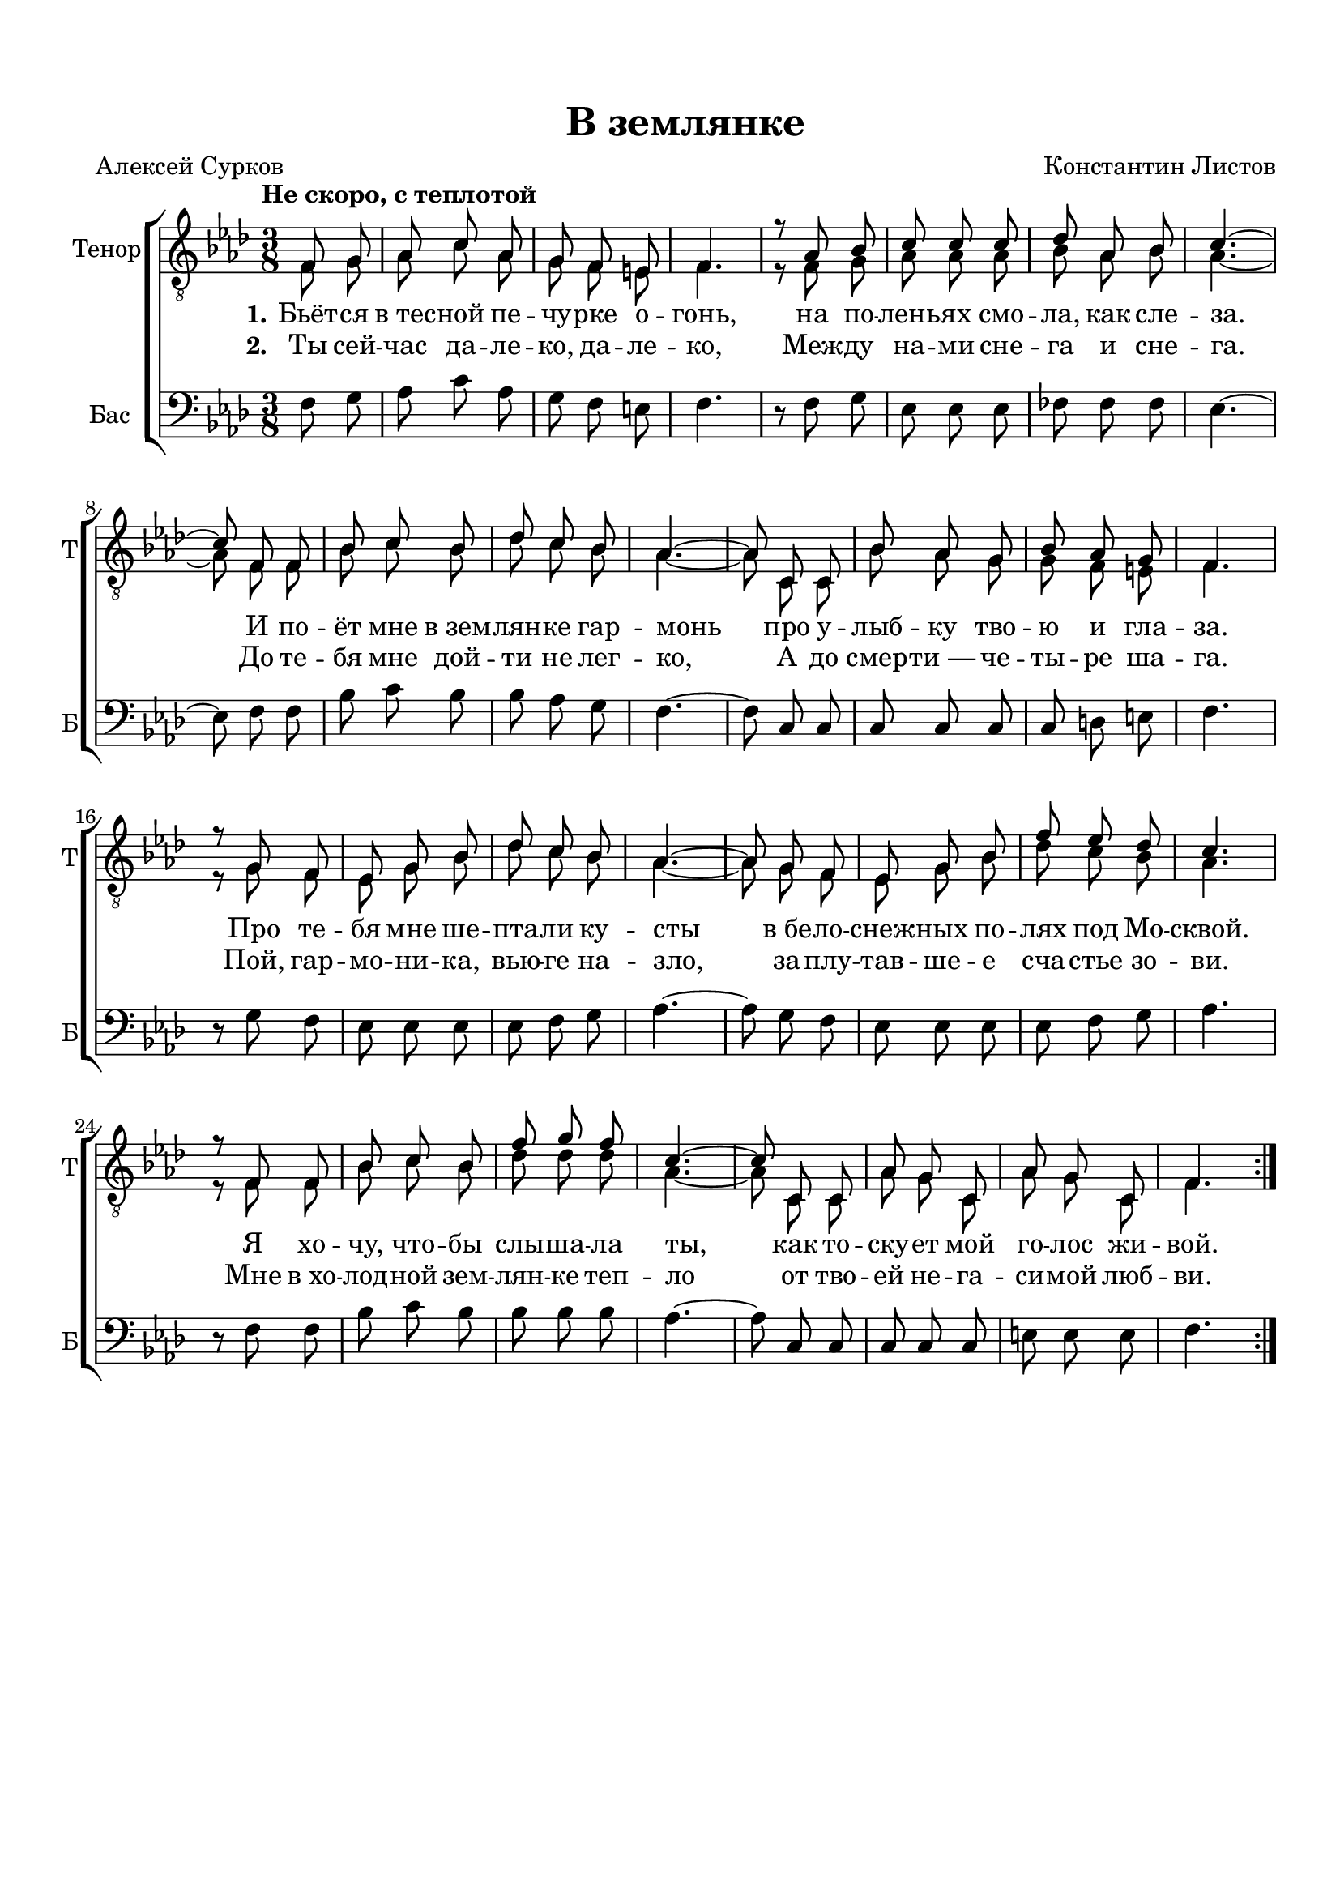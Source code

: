 \version "2.18.2"

% закомментируйте строку ниже, чтобы получался pdf с навигацией
#(ly:set-option 'point-and-click #f)
#(ly:set-option 'midi-extension "mid")
#(set-default-paper-size "a4")
%#(set-global-staff-size 18)

\header {
  composer = "Константин Листов"
  poet = "Алексей Сурков"
  title = "В землянке"
  % Удалить строку версии LilyPond 
  tagline = ##f
}

global = {
  \key f \minor
  \time 3/8
  \numericTimeSignature
  \autoBeamOff
}

%make visible number of every 2-nd bar
secondbar = {
  \override Score.BarNumber.break-visibility = #end-of-line-invisible
  \set Score.barNumberVisibility = #(every-nth-bar-number-visible 2)
  \autoBeamOff
}

%use this as temporary line break
abr = { \break }

% uncommend next line when finished
%abr = {}

%once hide accidental (runaround for cadenza
nat = { \once \hide Accidental }

tenorone = \relative c {
  \global
  \dynamicUp 
  \tempo "Не скоро, с теплотой"
  \repeat volta 2 {
    \partial 4 f8 g8 | % 1
    as8 c as | % 2
    g8 f e | % 3
    f4. | % 4
    r8 as bes | % 5
    c8 c c | % 6
    des8 as bes | % 7
    c4. ~ | % 8
    c8 f, f | % 9
    bes8 c bes | \barNumberCheck #10
    des8 c bes | % 11
    as4. ~ | % 12
    as8 c, c | % 13
    bes'8 as g | % 14
    bes8 as g | % 15
    f4. | % 16
    r8 g f | % 17
    es8 g bes | % 18
    des8 c bes | % 19
    as4. ~ | \barNumberCheck #20
    as8 g f | % 21
    es8 g bes | % 22
    f'8 es des | % 23
    c4. | % 24
    r8 f, f | % 25
    bes8 c bes | % 26
    f'8 g f | % 27
    c4. ~ | % 28
    c8 c, c | % 29
    as'8 g c, | \barNumberCheck #30
    as'8 g c, | % 31
    f4.
  }
}

tenortwo = \relative c {
  \global
  \dynamicUp 
  f8 g8 | % 1
    as8 c as | % 2
    g8 f e | % 3
    f4. | % 4
    r8 f g | % 5
    as8 as as | % 6
    bes8 as bes | % 7
    as4. ~ | % 8
    as8 f f | % 9
    bes8 c bes | \barNumberCheck #10
    des8 c bes | % 11
    as4. ~ | % 12
    as8 c, c | % 13
    bes'8 as g | % 14
    g8 f e | % 15
    f4. | % 16
    r8 g f | % 17
    es8 g bes | % 18
    des8 c bes | % 19
    as4. ~ | \barNumberCheck #20
    as8 g f | % 21
    es8 g bes | % 22
    des8 c bes | % 23
    as4. | % 24
    r8 f f | % 25
    bes8 c bes | % 26
    des8 des des | % 27
    as4. ~ | % 28
    as8 c, c | % 29
    as'8 g c, | \barNumberCheck #30
    as'8 g c, | % 31
    f4.
}

bassvoice = \relative c {
  \global
  \dynamicUp
  f8 g | % 1
    as8 c as | % 2
    g8 f e | % 3
    f4. | % 4
    r8 f g | % 5
    es8 es es | % 6
    fes8 fes fes | % 7
    es4. ~ | % 8
    es8 f f | % 9
    bes8 c bes | \barNumberCheck #10
    bes8 as g | % 11
    f4. ~ | % 12
    f8 c c | % 13
    c8 c c | % 14
    c8 d e | % 15
    f4. | % 16
    r8 g f | % 17
    es8 es es | % 18
    es8 f g | % 19
    as4. ~ | \barNumberCheck #20
    as8 g f | % 21
    es8 es es | % 22
    es8 f g | % 23
    as4. | % 24
    r8 f f | % 25
    bes8 c bes | % 26
    bes8 bes bes | % 27
    as4. ~ | % 28
    as8 c, c | % 29
    c8 c c | \barNumberCheck #30
    e8 e e | % 31
    f4.
}

lyricscore = \lyricmode {
    \set stanza = "1." Бьёт -- ся в_тес -- ной пе -- чу -- рке о -- гонь, 
    на по -- лень -- ях смо -- ла, как сле -- за. 
    И по -- ёт мне в_зем -- лян -- ке гар -- монь 
    про у -- лыб -- ку тво -- ю и гла -- за. 
    Про те -- бя мне ше -- пта -- ли ку -- сты 
    в_бе -- ло -- снеж -- ных по -- лях под Мо -- сквой. 
    Я хо -- чу, что -- бы слы -- ша -- ла ты, 
    как то -- ску -- ет мой го -- лос жи -- вой.
}

lyricscoretwo = \lyricmode {
    \set stanza = "2."
    
    Ты сей -- час да -- ле -- ко, да -- ле -- ко,
    Меж -- ду на -- ми сне -- га и сне -- га.
    До те -- бя мне дой -- ти не лег -- ко,
    А до смер -- ти_— че -- ты -- ре ша -- га.
    
    Пой, гар -- мо -- ни -- ка, вью -- ге на -- зло,
    за -- плу -- тав -- ше -- е сча -- стье зо -- ви.
    Мне в_хо -- лод -- ной зем -- лян -- ке теп -- ло
    от тво -- ей не -- га -- си -- мой люб -- ви.
}


\bookpart {
  \paper {
    top-margin = 15
    left-margin = 15
    right-margin = 10
    bottom-margin = 15
    indent = 10
    ragged-bottom = ##f
  }
  \score {
    %  \transpose c bes {
    \new ChoirStaff <<
      \new Staff = "upstaff" \with {
        instrumentName = \markup { "Тенор" }
        shortInstrumentName = \markup { "Т" }
        midiInstrument = "voice oohs"
      } <<
        \new Voice = "tenor" { \voiceOne \clef "treble_8" \tenorone }
        \new Voice = "tenor2" { \voiceTwo \tenortwo }
      >> 
      
      \new Lyrics \lyricsto "tenor" { \lyricscore }
      \new Lyrics \lyricsto "tenor" { \lyricscoretwo }

      % alternative lyrics above up staff
      
      %\new Lyrics \with {alignAboveContext = "upstaff"} \lyricsto "soprano" \lyricst
      
      \new Staff = "downstaff" \with {
        instrumentName = \markup { "Бас" }
        shortInstrumentName = \markup { "Б" }
        midiInstrument = "voice oohs"
      } <<
        \new Voice = "bass" { \oneVoice \clef bass \bassvoice }
      >>
    >>
    %  }  % transposeµ
    \layout { 
      \context {
        \Score
      }
      \context {
        \Staff
        % удаляем обозначение темпа из общего плана
        %  \remove "Time_signature_engraver"
        %  \remove "Bar_number_engraver"
      }
      %Metronome_mark_engraver
    }
    \midi {
      \tempo 4=90
    }
  }
}
